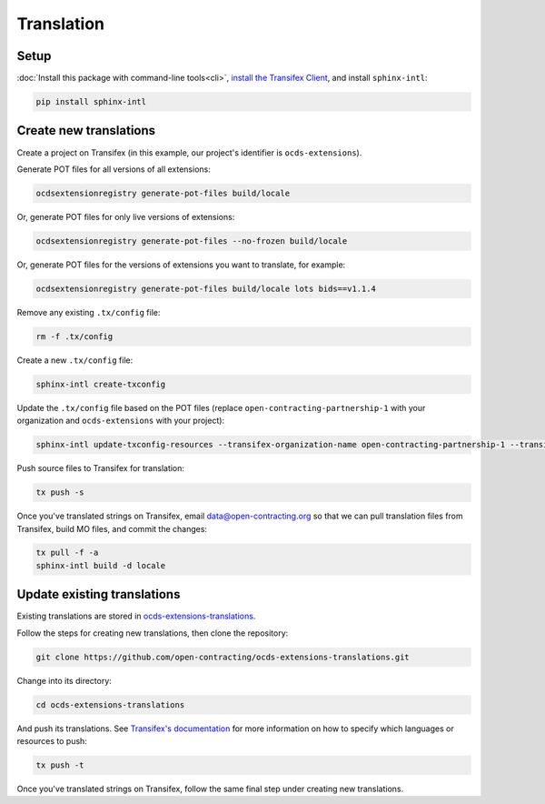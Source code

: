 Translation
===========

Setup
-----

:doc:`Install this package with command-line tools<cli>`, `install the Transifex Client <https://developers.transifex.com/docs/cli>`__, and install ``sphinx-intl``:

.. code-block:: bash

    pip install sphinx-intl

Create new translations
-----------------------

Create a project on Transifex (in this example, our project's identifier is ``ocds-extensions``).

Generate POT files for all versions of all extensions:

.. code-block:: bash

    ocdsextensionregistry generate-pot-files build/locale

Or, generate POT files for only live versions of extensions:

.. code-block:: bash

    ocdsextensionregistry generate-pot-files --no-frozen build/locale

Or, generate POT files for the versions of extensions you want to translate, for example:

.. code-block:: bash

    ocdsextensionregistry generate-pot-files build/locale lots bids==v1.1.4

Remove any existing ``.tx/config`` file:

.. code-block:: bash

    rm -f .tx/config

Create a new ``.tx/config`` file:

.. code-block:: bash

    sphinx-intl create-txconfig

Update the ``.tx/config`` file based on the POT files (replace ``open-contracting-partnership-1`` with your organization and ``ocds-extensions`` with your project):

.. code-block:: bash

    sphinx-intl update-txconfig-resources --transifex-organization-name open-contracting-partnership-1 --transifex-project-name ocds-extensions --pot-dir build/locale --locale-dir locale

Push source files to Transifex for translation:

.. code-block:: bash

    tx push -s

Once you've translated strings on Transifex, email data@open-contracting.org so that we can pull translation files from Transifex, build MO files, and commit the changes:

.. code-block:: bash

    tx pull -f -a
    sphinx-intl build -d locale

Update existing translations
----------------------------

Existing translations are stored in `ocds-extensions-translations <https://github.com/open-contracting/ocds-extensions-translations>`__.

Follow the steps for creating new translations, then clone the repository:

.. code-block:: bash

    git clone https://github.com/open-contracting/ocds-extensions-translations.git

Change into its directory:

.. code-block:: bash

    cd ocds-extensions-translations

And push its translations. See `Transifex's documentation <https://developers.transifex.com/docs/using-the-client#pushing-files-to-transifex>`__ for more information on how to specify which languages or resources to push:

.. code-block:: bash

    tx push -t

Once you've translated strings on Transifex, follow the same final step under creating new translations.

